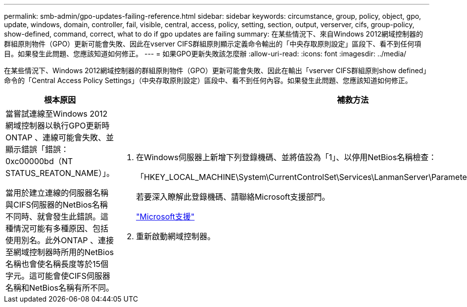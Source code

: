 ---
permalink: smb-admin/gpo-updates-failing-reference.html 
sidebar: sidebar 
keywords: circumstance, group, policy, object, gpo, update, windows, domain, controller, fail, visible, central, access, policy, setting, section, output, verserver, cifs, group-policy, show-defined, command, correct, what to do if gpo updates are failing 
summary: 在某些情況下、來自Windows 2012網域控制器的群組原則物件（GPO）更新可能會失敗、因此在vserver CIFS群組原則顯示定義命令輸出的「中央存取原則設定」區段下、看不到任何項目。如果發生此問題、您應該知道如何修正。 
---
= 如果GPO更新失敗該怎麼辦
:allow-uri-read: 
:icons: font
:imagesdir: ../media/


[role="lead"]
在某些情況下、Windows 2012網域控制器的群組原則物件（GPO）更新可能會失敗、因此在輸出「vserver CIFS群組原則show defined」命令的「Central Access Policy Settings」（中央存取原則設定）區段中、看不到任何內容。如果發生此問題、您應該知道如何修正。

|===
| 根本原因 | 補救方法 


 a| 
當嘗試連線至Windows 2012網域控制器以執行GPO更新時ONTAP 、連線可能會失敗、並顯示錯誤「錯誤：0xc00000bd（NT STATUS_REATON_NAME）」。

當用於建立連線的伺服器名稱與CIFS伺服器的NetBios名稱不同時、就會發生此錯誤。這種情況可能有多種原因、包括使用別名。此外ONTAP 、連接至網域控制器時所用的NetBios名稱也會使名稱長度等於15個字元。這可能會使CIFS伺服器名稱和NetBios名稱有所不同。
 a| 
. 在Windows伺服器上新增下列登錄機碼、並將值設為「1」、以停用NetBios名稱檢查：
+
「HKEY_LOCAL_MACHINE\System\CurrentControlSet\Services\LanmanServer\Parameters\DisableStrictNameChecking」

+
若要深入瞭解此登錄機碼、請聯絡Microsoft支援部門。

+
http://support.microsoft.com["Microsoft支援"]

. 重新啟動網域控制器。


|===